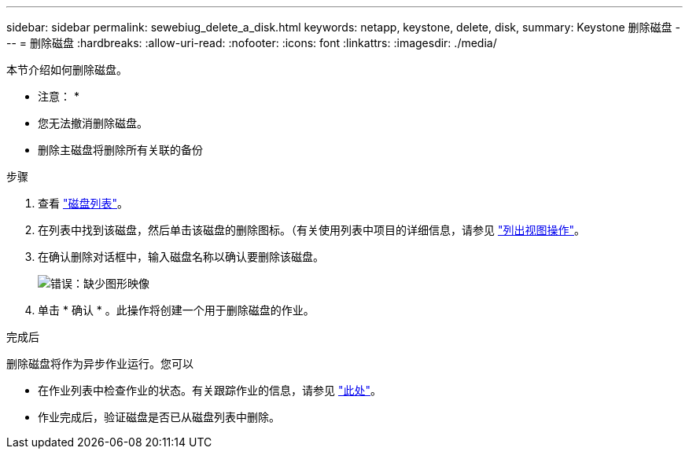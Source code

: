 ---
sidebar: sidebar 
permalink: sewebiug_delete_a_disk.html 
keywords: netapp, keystone, delete, disk, 
summary: Keystone 删除磁盘 
---
= 删除磁盘
:hardbreaks:
:allow-uri-read: 
:nofooter: 
:icons: font
:linkattrs: 
:imagesdir: ./media/


[role="lead"]
本节介绍如何删除磁盘。

* 注意： *

* 您无法撤消删除磁盘。
* 删除主磁盘将删除所有关联的备份


.步骤
. 查看 link:sewebiug_view_disks.html#view-disks["磁盘列表"]。
. 在列表中找到该磁盘，然后单击该磁盘的删除图标。（有关使用列表中项目的详细信息，请参见 link:sewebiug_netapp_service_engine_web_interface_overview.html#list-view["列出视图操作"]。
. 在确认删除对话框中，输入磁盘名称以确认要删除该磁盘。
+
image:sewebiug_image30.png["错误：缺少图形映像"]

. 单击 * 确认 * 。此操作将创建一个用于删除磁盘的作业。


.完成后
删除磁盘将作为异步作业运行。您可以

* 在作业列表中检查作业的状态。有关跟踪作业的信息，请参见 link:https://docs.netapp.com/us-en/keystone/sewebiug_netapp_service_engine_web_interface_overview.html#jobs-and-job-status-indicator["此处"]。
* 作业完成后，验证磁盘是否已从磁盘列表中删除。

